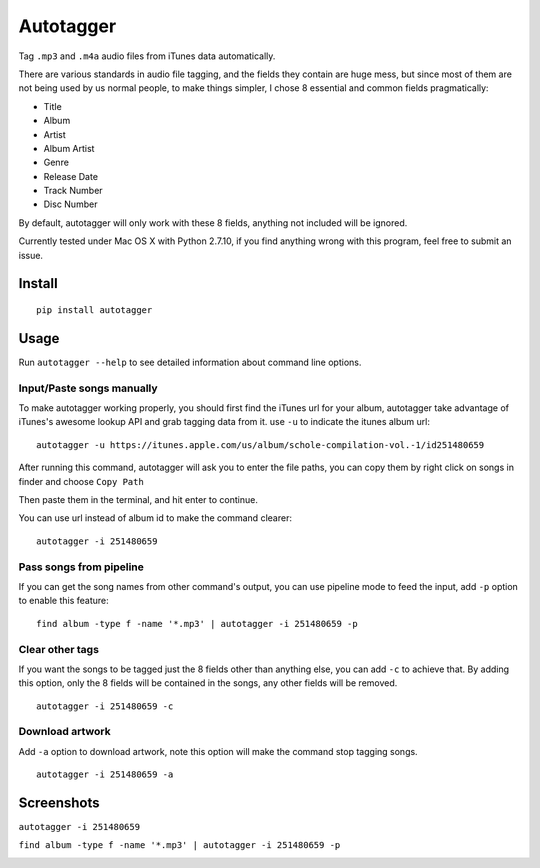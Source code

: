Autotagger
==========

Tag ``.mp3`` and ``.m4a`` audio files from iTunes data automatically.

There are various standards in audio file tagging, and the fields they contain
are huge mess, but since most of them are not being used by us normal people,
to make things simpler, I chose 8 essential and common fields pragmatically:

- Title
- Album
- Artist
- Album Artist
- Genre
- Release Date
- Track Number
- Disc Number

By default, autotagger will only work with these 8 fields, anything not included will be
ignored.

Currently tested under Mac OS X with Python 2.7.10, if you find anything wrong
with this program, feel free to submit an issue.

Install
-------

::

    pip install autotagger


Usage
-----

Run ``autotagger --help`` to see detailed information about command line options.

Input/Paste songs manually
~~~~~~~~~~~~~~~~~~~~~~~~~~

To make autotagger working properly, you should first find the iTunes url
for your album, autotagger take advantage of iTunes's awesome lookup API
and grab tagging data from it. use ``-u`` to indicate the itunes album url:

::

    autotagger -u https://itunes.apple.com/us/album/schole-compilation-vol.-1/id251480659

After running this command, autotagger will ask you to enter the file paths,
you can copy them by right click on songs in finder and choose ``Copy Path``

.. image:: images/r-origin-copy-path.png

Then paste them in the terminal, and hit enter to continue.

You can use url instead of album id to make the command clearer:

::

    autotagger -i 251480659


Pass songs from pipeline
~~~~~~~~~~~~~~~~~~~~~~~~

If you can get the song names from other command's output, you can use
pipeline mode to feed the input, add ``-p`` option to enable this feature:

::

    find album -type f -name '*.mp3' | autotagger -i 251480659 -p


Clear other tags
~~~~~~~~~~~~~~~~

If you want the songs to be tagged just the 8 fields other than anything else,
you can add ``-c`` to achieve that. By adding this option, only the 8 fields
will be contained in the songs, any other fields will be removed.

::

    autotagger -i 251480659 -c


Download artwork
~~~~~~~~~~~~~~~~

Add ``-a`` option to download artwork, note this option will make the command stop tagging songs.

::

    autotagger -i 251480659 -a


Screenshots
-----------

``autotagger -i 251480659``

.. image:: images/r-origin-simple.png

``find album -type f -name '*.mp3' | autotagger -i 251480659 -p``

.. image:: images/r-origin-pipeline.png
